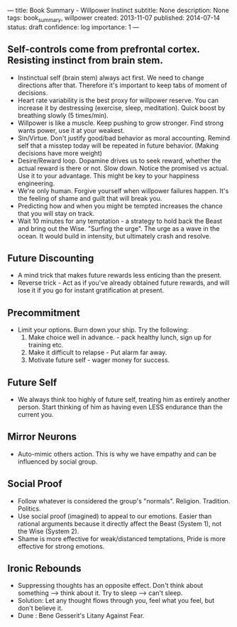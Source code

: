 ---
title: Book Summary - Willpower Instinct
subtitle: None
description: None
tags: book_summary, willpower 
created: 2013-11-07
published: 2014-07-14
status: draft
confidence: log
importance: 1
---

** Self-controls come from prefrontal cortex. Resisting instinct from brain stem.
- Instinctual self (brain stem) always act first. We need to change directions after that. Therefore it's important to keep tabs of moment of decisions.
- Heart rate variability is the best proxy for willpower reserve. You can increase it by destressing (exercise, sleep, meditation). Quick boost by breathing slowly (5 times/min).
- Willpower is like a muscle. Keep pushing to grow stronger. Find strong wants power, use it at your weakest.
- Sin/Virtue. Don't justify good/bad behavior as moral accounting. Remind self that a misstep today will be repeated in future behavior. (Making decisions have more weight)
- Desire/Reward loop. Dopamine drives us to seek reward, whether the actual reward is there or not. Slow down. Notice the promised vs actual. Use it to your advantage. This might be key to your happiness engineering.
- We're only human. Forgive yourself when willpower failures happen. It's the feeling of shame and guilt that will break you.
- Predicting how and when you might be tempted increases the chance that you will stay on track.
- Wait 10 minutes for any temptation - a strategy to hold back the Beast and bring out the Wise. "Surfing the urge". The urge as a wave in the ocean. It would build in intensity, but ultimately crash and resolve.

** Future Discounting
  - A mind trick that makes future rewards less enticing than the present.
  - Reverse trick - Act as if you've already obtained future rewards, and will lose it if you go for instant gratification at present.

** Precommitment
  - Limit your options. Burn down your ship. Try the following:
    1. Make choice well in advance. - pack healthy lunch, sign up for training etc.
    2. Make it difficult to relapse - Put alarm far away.
    3. Motivate future self - wager money for success.


** Future Self
  - We always think too highly of future self, treating him as entirely another person. Start thinking of him as having even LESS endurance than the current you.

** Mirror Neurons 
  - Auto-mimic others action. This is why we have empathy and can be influenced by social group.

** Social Proof 
  - Follow whatever is considered the group's "normals". Religion. Tradition. Politics.
  - Use social proof (imagined) to appeal to our emotions. Easier than rational arguments because it directly affect the Beast (System 1), not the Wise (System 2).
  - Shame is more effective for weak/distanced temptations, Pride is more effective for strong emotions.

** Ironic Rebounds 
  - Suppressing thoughts has an opposite effect. Don't think about something --> think about it. Try to sleep --> can't sleep.
  - Solution: Let any thought flows through you, feel what you feel, but don't believe it.
  - Dune : Bene Gesserit's Litany Against Fear.
